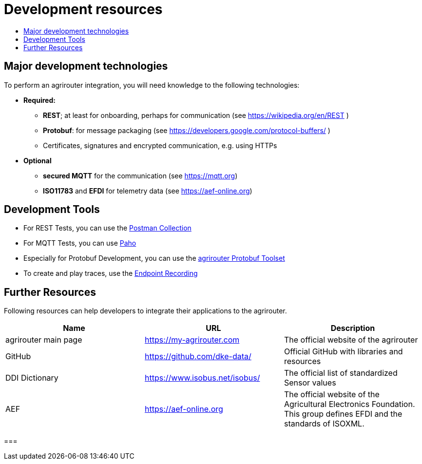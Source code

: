 = Development resources
:imagesdir: _images/
:toc:
:toc-title:
:toclevels: 4




== Major development technologies

To perform an agrirouter integration, you will need knowledge to the following technologies:

* *Required:*
** *REST*; at least for onboarding, perhaps for communication (see https://wikipedia.org/en/REST )
** *Protobuf*: for message packaging (see https://developers.google.com/protocol-buffers/ )
** Certificates, signatures and encrypted communication, e.g. using HTTPs
* *Optional*
** *secured MQTT* for the communication (see https://mqtt.org)
** *ISO11783* and *EFDI* for telemetry data
(see https://aef-online.org)




== Development Tools

* For REST Tests, you can use the link:https://github.com/DKE-Data/agrirouter-postman-tools[Postman Collection]

* For MQTT Tests, you can use xref:./tools/paho.adoc[Paho]

* Especially for Protobuf Development, you can use the xref:./tools/arts.adoc[agrirouter Protobuf Toolset]

* To create and play traces, use the xref:./tools/endpoint-recording.adoc[Endpoint Recording]

== Further Resources

Following resources can help developers to integrate their applications to the agrirouter.

[cols=",,",options="header",]
|====================================================================================================================================================
|Name |URL |Description
|agrirouter main page |https://my-agrirouter.com |The official website of the agrirouter
|GitHub |https://github.com/dke-data/ |Official GitHub with libraries and resources
|DDI Dictionary |https://www.isobus.net/isobus/ |The official list of standardized Sensor values
|AEF |https://aef-online.org  |The official website of the Agricultural Electronics Foundation. This group defines EFDI and the standards of ISOXML.
|====================================================================================================================================================




===


